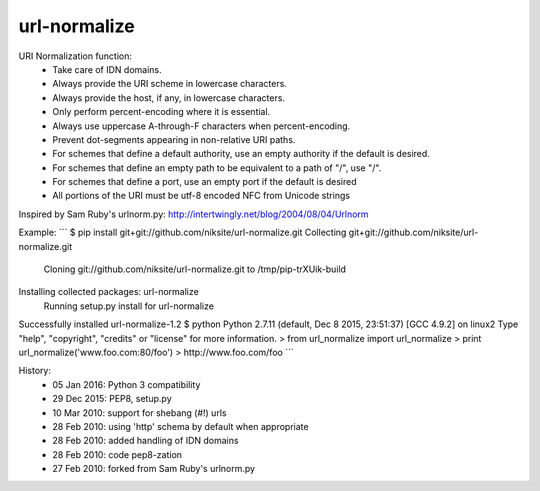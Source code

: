 url-normalize
=============

URI Normalization function:
   * Take care of IDN domains.
   * Always provide the URI scheme in lowercase characters.
   * Always provide the host, if any, in lowercase characters.
   * Only perform percent-encoding where it is essential.
   * Always use uppercase A-through-F characters when percent-encoding.
   * Prevent dot-segments appearing in non-relative URI paths.
   * For schemes that define a default authority, use an empty authority if the default is desired.
   * For schemes that define an empty path to be equivalent to a path of "/", use "/".
   * For schemes that define a port, use an empty port if the default is desired
   * All portions of the URI must be utf-8 encoded NFC from Unicode strings

Inspired by Sam Ruby's urlnorm.py: http://intertwingly.net/blog/2004/08/04/Urlnorm

Example:
```
$ pip install git+git://github.com/niksite/url-normalize.git
Collecting git+git://github.com/niksite/url-normalize.git
  Cloning git://github.com/niksite/url-normalize.git to /tmp/pip-trXUik-build
Installing collected packages: url-normalize
  Running setup.py install for url-normalize
Successfully installed url-normalize-1.2
$ python
Python 2.7.11 (default, Dec  8 2015, 23:51:37)
[GCC 4.9.2] on linux2
Type "help", "copyright", "credits" or "license" for more information.
> from url_normalize import url_normalize
> print url_normalize('www.foo.com:80/foo')
> http://www.foo.com/foo
```

History:
   * 05 Jan 2016: Python 3 compatibility
   * 29 Dec 2015: PEP8, setup.py
   * 10 Mar 2010: support for shebang (#!) urls
   * 28 Feb 2010: using 'http' schema by default when appropriate
   * 28 Feb 2010: added handling of IDN domains
   * 28 Feb 2010: code pep8-zation
   * 27 Feb 2010: forked from Sam Ruby's urlnorm.py


